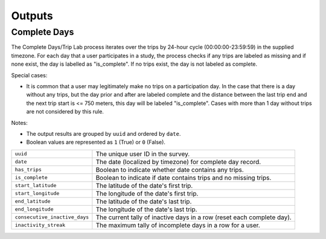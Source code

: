 .. _OutputsPage:

=======
Outputs
=======


Complete Days
=============

The Complete Days/Trip Lab process iterates over the trips by 24-hour cycle (00:00:00-23:59:59) in the supplied timezone. For each day that a user participates in a study, the process checks if any trips are labeled as missing and if none exist, the day is labelled as "is_complete". If no trips exist, the day is not labeled as complete.

Special cases:

* It is common that a user may legitimately make no trips on a participation day. In the case that there is a day without any trips, but the day prior and after are labeled complete and the distance between the last trip end and the next trip start is <= 750 meters, this day will be labeled "is_complete". Cases with more than 1 day without trips are not considered by this rule.

Notes:

* The output results are grouped by ``uuid`` and ordered by ``date``.
* Boolean values are represented as ``1`` (True) or ``0`` (False).


.. tabularcolumns:: |p{6.5cm}|p{8.5cm}|

=============================== =========================================================
``uuid``                        The unique user ID in the survey.
``date``                        The date (localized by timezone) for complete day record.
``has_trips``                   Boolean to indicate whether date contains any trips.
``is_complete``                 Boolean to indicate if date contains trips and no missing
                                trips.
``start_latitude``              The latitude of the date's first trip.
``start_longitude``             The longitude of the date's first trip.
``end_latitude``                The latitude of the date's last trip.
``end_longitude``               The longitude of the date's last trip.
``consecutive_inactive_days``   The current tally of inactive days in a row (reset each
                                complete day).
``inactivity_streak``           The maximum tally of incomplete days in a row for a user.
=============================== =========================================================
